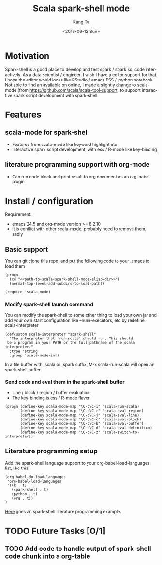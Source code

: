 #+TITLE: Scala spark-shell mode
#+DATE: <2016-06-12 Sun>
#+AUTHOR: Kang Tu
#+EMAIL: tninja@Pengs-MacBook-Pro.local
#+OPTIONS: ':nil *:t -:t ::t <:t H:3 \n:nil ^:nil arch:headline
#+OPTIONS: author:t c:nil creator:comment d:(not "LOGBOOK") date:t
#+OPTIONS: e:t email:nil f:t inline:t num:t p:nil pri:nil stat:t
#+OPTIONS: tags:t tasks:t tex:t timestamp:t toc:nil todo:t |:t
#+CREATOR: Emacs 24.5.1 (Org mode 8.2.10)
#+DESCRIPTION:
#+EXCLUDE_TAGS: noexport
#+KEYWORDS:
#+LANGUAGE: en
#+SELECT_TAGS: export

* Motivation
 
Spark-shell is a good place to develop and test spark / spark sql code interactively. As a data scientist / engineer, I wish I have a editor support for that. I hope the editor would looks like RStudio / emacs ESS / ipython notebook. Not able to find an available on online, I made a slightly change to scala-mode (from https://github.com/scala/scala-tool-support) to support interactive spark script development with spark-shell.

* Features

** scala-mode for spark-shell

- Features from scala-mode like keyword highlight etc
- Interactive spark script development, with ess / R-mode like key-binding

** literature programming support with org-mode

- Can run code block and print result to org document as an org-babel plugin

* Install / configuration

Requirement: 

- emacs 24.5 and org-mode version >= 8.2.10
- it is conflict with other scala-mode, probably need to remove them, sadly

** Basic support

You can git clone this repo, and put the following code to your .emacs to load them

#+name: load
#+begin_src elisp :eval never
  (progn
    (cd "<<path-to-scala-spark-shell-mode-elisp-dir>>")
    (normal-top-level-add-subdirs-to-load-path))

  (require 'scala-mode)
#+end_src

*** Modify spark-shell launch command

You can modify the spark-shell to some other thing to load your own jar and add your own start configuration like --num-executors, etc by redefine scala-interpreter

#+name: launcher-config
#+begin_src elisp :eval never
  (defcustom scala-interpreter "spark-shell"
    "The interpreter that `run-scala' should run. This should
   be a program in your PATH or the full pathname of the scala interpreter."
    :type 'string
    :group 'scala-mode-inf)
#+end_src

In a file buffer with .scala or .spark suffix, M-x scala-run-scala will open an spark-shell buffer.

*** Send code and eval them in the spark-shell buffer

- Line / block / region / buffer evaluation.
- The key-binding is ess / R-mode flavor

#+name: key-binding
#+begin_src elisp :eval never
  (progn (define-key scala-mode-map "\C-c\C-i" 'scala-run-scala)
         (define-key scala-mode-map "\C-c\C-r" 'scala-eval-region)
         (define-key scala-mode-map "\C-c\C-j" 'scala-eval-line)
         (define-key scala-mode-map "\C-c\C-c" 'scala-eval-block)
         (define-key scala-mode-map "\C-c\C-b" 'scala-eval-buffer)
         (define-key scala-mode-map "\C-c\C-d" 'scala-eval-definition)
         (define-key scala-mode-map "\C-c\C-z" 'scala-switch-to-interpreter))
#+end_src

** Literature programming setup

Add the spark-shell language support to your org-babel-load-languages list, like this:

#+name: babel-config
#+begin_src elisp :eval never
  (org-babel-do-load-languages
   'org-babel-load-languages
   '((R . t)
     (spark-shell . t)
     (python . t)
     (org . t))
  )
#+end_src

[[file:helloworld.org][Here]] goes an spark-shell literature programming example.

* TODO Future Tasks [0/1]

** TODO Add code to handle output of spark-shell code chunk into a org-table
